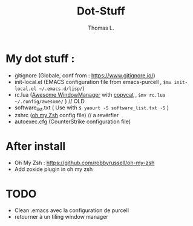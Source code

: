#+TITLE:        Dot-Stuff
#+AUTHOR:       Thomas L.

* My dot stuff :
 - gitignore (Globale, conf from : https://www.gitignore.io/)
 - init-local.el (EMACS configuration file from emacs-purcell , ~$mv init-local.el ~/.emacs.d/lisp/~)
 - rc.lua ([[https://awesomewm.org/][Awesome WindowManager]] with [[https://github.com/lcpz/awesome-copycats][copycat]] ,  ~$mv rc.lua ~/.config/awesome/~ ) // OLD
 - software_list.txt ( Use with ~$ yaourt -S software_list.txt -S~ )
 - zshrc ([[https://github.com/robbyrussell/oh-my-zsh][oh my Zsh]] config file) // a revérfier
 - autoexec.cfg (CounterStrike configuration file)

* After install
  - Oh My Zsh : https://github.com/robbyrussell/oh-my-zsh
  - Add zoxide plugin in oh my zsh

* TODO
- Clean .emacs avec la configuration de purcell
- retourner à un tiling window manager
